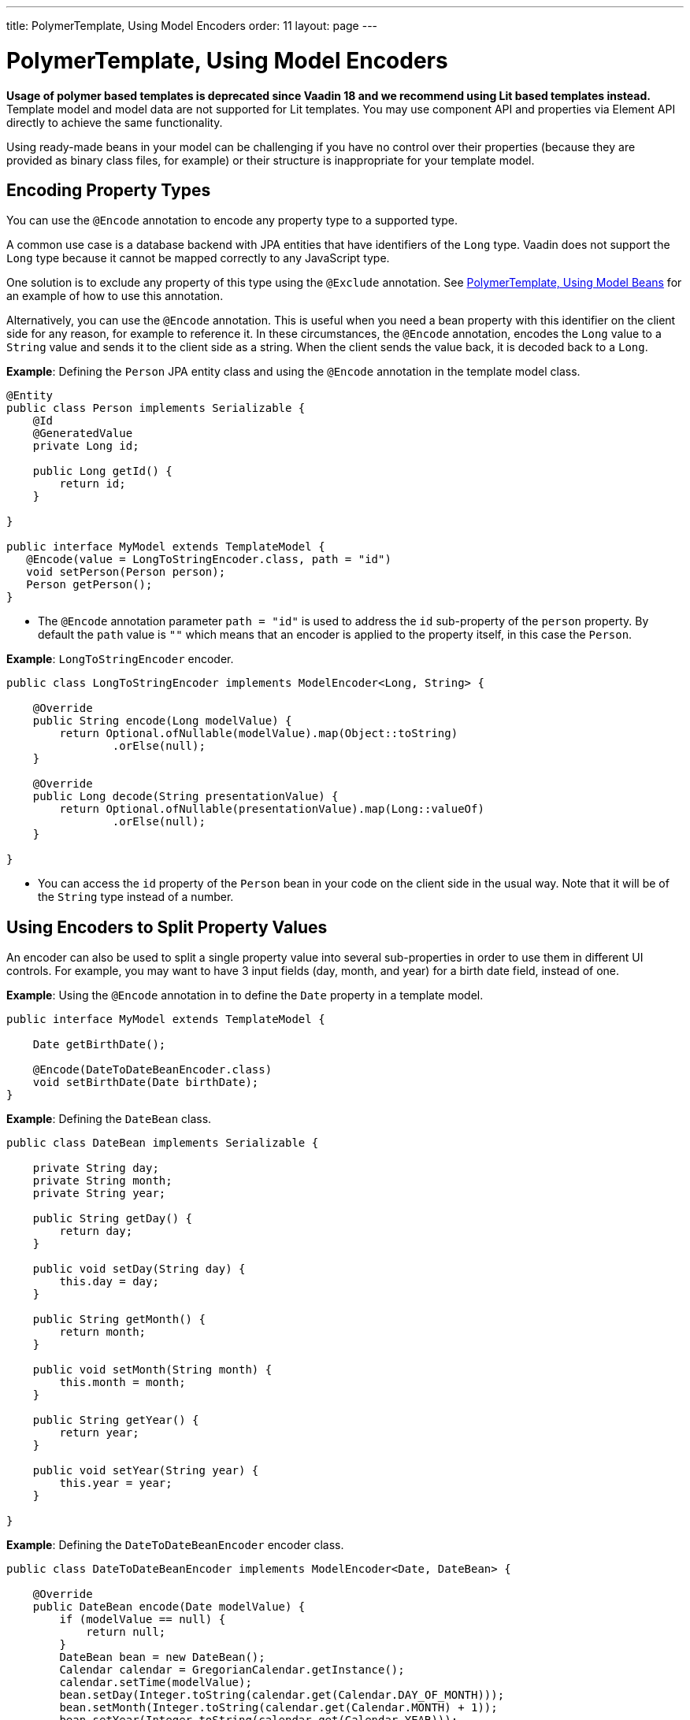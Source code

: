---
title: PolymerTemplate, Using Model Encoders
order: 11
layout: page
---

= PolymerTemplate, Using Model Encoders

*Usage of polymer based templates is deprecated since Vaadin 18 and we recommend using Lit based templates instead.*
Template model and model data are not supported for Lit templates. You may use component API and 
properties via Element API directly to achieve the same functionality.

Using ready-made beans in your model can be challenging if you have no control over their properties (because they are provided as binary class files, for example) or their structure is inappropriate for your template model. 

== Encoding Property Types

You can use the `@Encode` annotation to encode any property type to a supported type.

A common use case is a database backend with JPA entities that have identifiers of the `Long` type. Vaadin does not support the `Long` type because it cannot be mapped correctly to any JavaScript type. 

One solution is to exclude any property of this type using the `@Exclude` annotation. See <<tutorial-template-model-bean#,PolymerTemplate, Using Model Beans>> for an example of how to use this annotation.

Alternatively, you can use the `@Encode` annotation. This is useful when you need a bean property with this identifier on the client side for any reason, for example to reference it. In these circumstances, the `@Encode` annotation, encodes the `Long` value to a `String` value and sends it to the client side as a string. When the client sends the value back, it is decoded back to a `Long`. 

*Example*: Defining the `Person` JPA entity class and using the `@Encode` annotation in the template model class.

[source,java]
----
@Entity
public class Person implements Serializable {
    @Id
    @GeneratedValue
    private Long id;

    public Long getId() {
        return id;
    }

}

public interface MyModel extends TemplateModel {
   @Encode(value = LongToStringEncoder.class, path = "id")
   void setPerson(Person person);
   Person getPerson();
}
----
* The `@Encode` annotation parameter `path = "id"` is used to address the `id` sub-property of the `person` property. By default the `path` value is `""` which means that an encoder is applied to the property itself, in this case the `Person`.

*Example*: `LongToStringEncoder` encoder.

[source,java]
----
public class LongToStringEncoder implements ModelEncoder<Long, String> {

    @Override
    public String encode(Long modelValue) {
        return Optional.ofNullable(modelValue).map(Object::toString)
                .orElse(null);
    }

    @Override
    public Long decode(String presentationValue) {
        return Optional.ofNullable(presentationValue).map(Long::valueOf)
                .orElse(null);
    }

}
----

* You can access the `id` property of the `Person` bean in your code on the client side in the usual way. Note that it will be of the `String` type instead of a number.


== Using Encoders to Split Property Values 

An encoder can also be used to split a single property value into several sub-properties in order to use them in different UI controls. For example, you may want to have 3 input fields (day, month, and year) for a birth date field, instead of one.

*Example*: Using the `@Encode` annotation in to define the `Date` property in a template model. 

[source,java]
----
public interface MyModel extends TemplateModel {

    Date getBirthDate();

    @Encode(DateToDateBeanEncoder.class)
    void setBirthDate(Date birthDate);
}
----

*Example*: Defining the `DateBean` class. 

[source,java]
----
public class DateBean implements Serializable {

    private String day;
    private String month;
    private String year;

    public String getDay() {
        return day;
    }

    public void setDay(String day) {
        this.day = day;
    }

    public String getMonth() {
        return month;
    }

    public void setMonth(String month) {
        this.month = month;
    }

    public String getYear() {
        return year;
    }

    public void setYear(String year) {
        this.year = year;
    }

}
----

*Example*: Defining the `DateToDateBeanEncoder` encoder class.

[source,java]
----
public class DateToDateBeanEncoder implements ModelEncoder<Date, DateBean> {

    @Override
    public DateBean encode(Date modelValue) {
        if (modelValue == null) {
            return null;
        }
        DateBean bean = new DateBean();
        Calendar calendar = GregorianCalendar.getInstance();
        calendar.setTime(modelValue);
        bean.setDay(Integer.toString(calendar.get(Calendar.DAY_OF_MONTH)));
        bean.setMonth(Integer.toString(calendar.get(Calendar.MONTH) + 1));
        bean.setYear(Integer.toString(calendar.get(Calendar.YEAR)));
        return bean;
    }

    @Override
    public Date decode(DateBean presentationValue) {
        if (presentationValue == null) {
            return null;
        }
        int year = Integer.parseInt(presentationValue.getYear());
        int day = Integer.parseInt(presentationValue.getDay());
        int month = Integer.parseInt(presentationValue.getMonth()) - 1;
        Calendar calendar = GregorianCalendar.getInstance();
        calendar.set(year, month, day);
        return calendar.getTime();
    }

}
----
* The `Date` property is encoded to three sub-properties: `day`, `month` and `year`.

*Example*: Using the sub-properties in a JavaScript Polymer template (_snippet only_).

[source,js]
----
static get template() {
    return html`
        <div style="width: 200px;">
            <label>Birth date:</label>
            <label for="day">Enter your birthday:</label><paper-input id="day" value="{{birthDate.day}}"></paper-input>
            <label for="month">Enter the month of your birthday:</label><paper-input id="month" value="{{birthDate.month}}"></paper-input>
            <label for="year">Enter the year of your birthday:</label><paper-input id="year" value="{{birthDate.year}}"></paper-input>
            <button on-click="commit" id="commit">Commit</button>
        </div>`;
}
----

* Each of the three sub-properties (`day`, `month`, and `year`) has its own editor. On the server side, it is still one property, `birthDate`.
* You need use your original property name (`birthDate` in this example (not `dateBean`)) as a prefix to access the sub-properties. 
